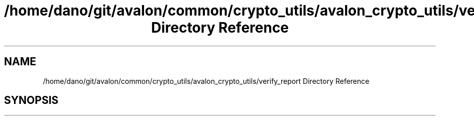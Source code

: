 .TH "/home/dano/git/avalon/common/crypto_utils/avalon_crypto_utils/verify_report Directory Reference" 3 "Wed May 6 2020" "Version 0.5.0.dev1" "Hyperledger Avalon" \" -*- nroff -*-
.ad l
.nh
.SH NAME
/home/dano/git/avalon/common/crypto_utils/avalon_crypto_utils/verify_report Directory Reference
.SH SYNOPSIS
.br
.PP

